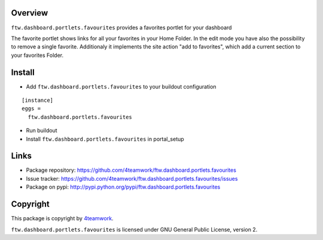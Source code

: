 Overview
========

``ftw.dashboard.portlets.favourites`` provides a favorites portlet for your dashboard

The favorite portlet shows links for all your favorites in your Home Folder. In the edit
mode you have also the possibility to remove a single favorite. Additionaly it implements
the site action "add to favorites", which add a current section to your favorites Folder.


Install
=======

- Add ``ftw.dashboard.portlets.favourites`` to your buildout configuration

::

  [instance]
  eggs =
    ftw.dashboard.portlets.favourites

- Run buildout

- Install ``ftw.dashboard.portlets.favourites`` in portal_setup


Links
=====

- Package repository: https://github.com/4teamwork/ftw.dashboard.portlets.favourites
- Issue tracker: https://github.com/4teamwork/ftw.dashboard.portlets.favourites/issues
- Package on pypi: http://pypi.python.org/pypi/ftw.dashboard.portlets.favourites


Copyright
=========

This package is copyright by `4teamwork <http://www.4teamwork.ch/>`_.

``ftw.dashboard.portlets.favourites`` is licensed under GNU General Public License, version 2.
